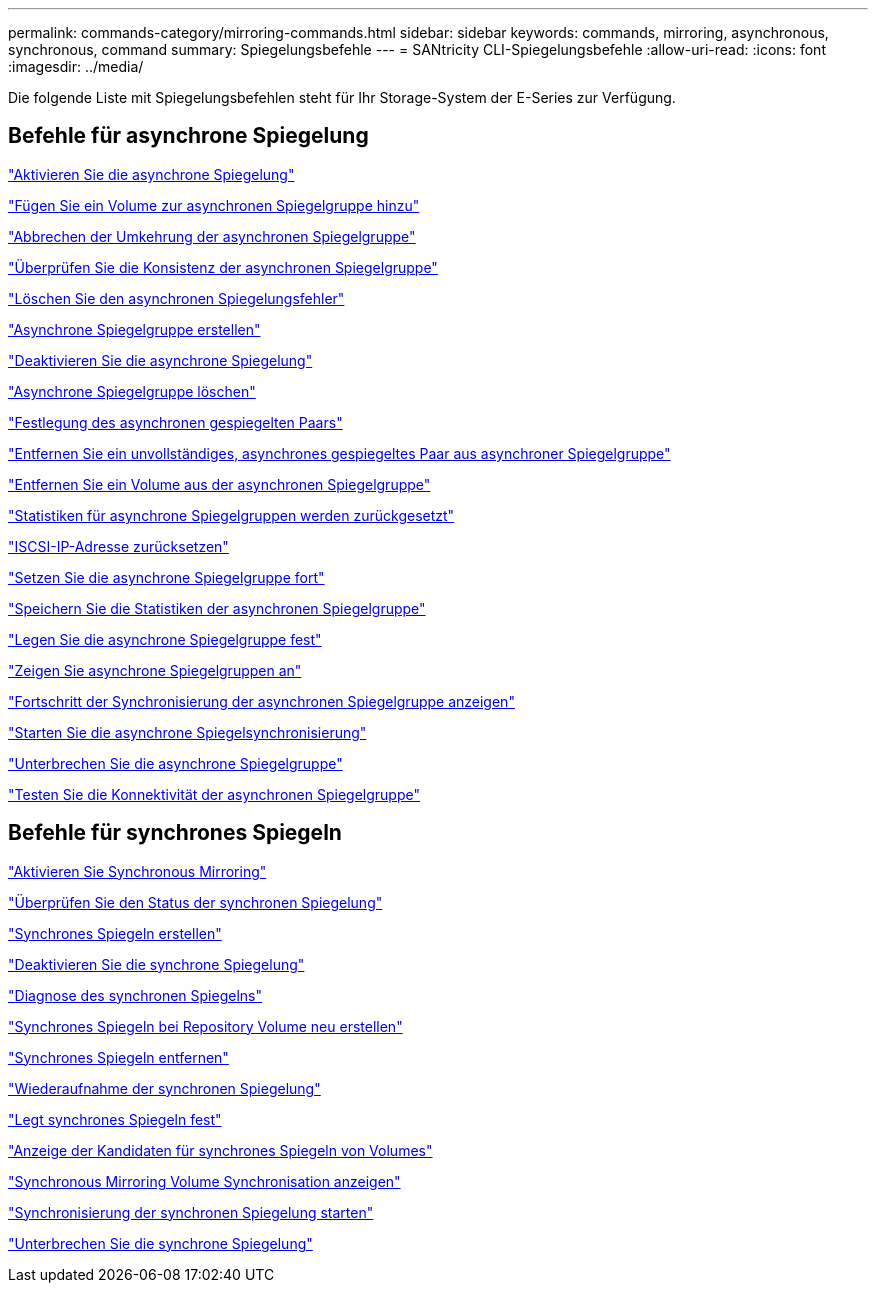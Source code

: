 ---
permalink: commands-category/mirroring-commands.html 
sidebar: sidebar 
keywords: commands, mirroring, asynchronous, synchronous, command 
summary: Spiegelungsbefehle 
---
= SANtricity CLI-Spiegelungsbefehle
:allow-uri-read: 
:icons: font
:imagesdir: ../media/


[role="lead"]
Die folgende Liste mit Spiegelungsbefehlen steht für Ihr Storage-System der E-Series zur Verfügung.



== Befehle für asynchrone Spiegelung

link:../commands-a-z/activate-asynchronous-mirroring.html["Aktivieren Sie die asynchrone Spiegelung"]

link:../commands-a-z/add-volume-asyncmirrorgroup.html["Fügen Sie ein Volume zur asynchronen Spiegelgruppe hinzu"]

link:../commands-a-z/stop-asyncmirrorgroup-rolechange.html["Abbrechen der Umkehrung der asynchronen Spiegelgruppe"]

link:../commands-a-z/check-asyncmirrorgroup-repositoryconsistency.html["Überprüfen Sie die Konsistenz der asynchronen Spiegelgruppe"]

link:../commands-a-z/clear-asyncmirrorfault.html["Löschen Sie den asynchronen Spiegelungsfehler"]

link:../commands-a-z/create-asyncmirrorgroup.html["Asynchrone Spiegelgruppe erstellen"]

link:../commands-a-z/deactivate-storagearray.html["Deaktivieren Sie die asynchrone Spiegelung"]

link:../commands-a-z/delete-asyncmirrorgroup.html["Asynchrone Spiegelgruppe löschen"]

link:../commands-a-z/establish-asyncmirror-volume.html["Festlegung des asynchronen gespiegelten Paars"]

link:../commands-a-z/remove-asyncmirrorgroup.html["Entfernen Sie ein unvollständiges, asynchrones gespiegeltes Paar aus asynchroner Spiegelgruppe"]

link:../commands-a-z/remove-volume-asyncmirrorgroup.html["Entfernen Sie ein Volume aus der asynchronen Spiegelgruppe"]

link:../commands-a-z/reset-storagearray-arvmstats-asyncmirrorgroup.html["Statistiken für asynchrone Spiegelgruppen werden zurückgesetzt"]

link:../commands-a-z/reset-iscsiipaddress.html["ISCSI-IP-Adresse zurücksetzen"]

link:../commands-a-z/resume-asyncmirrorgroup.html["Setzen Sie die asynchrone Spiegelgruppe fort"]

link:../commands-a-z/save-storagearray-arvmstats-asyncmirrorgroup.html["Speichern Sie die Statistiken der asynchronen Spiegelgruppe"]

link:../commands-a-z/set-asyncmirrorgroup.html["Legen Sie die asynchrone Spiegelgruppe fest"]

link:../commands-a-z/show-asyncmirrorgroup-summary.html["Zeigen Sie asynchrone Spiegelgruppen an"]

link:../commands-a-z/show-asyncmirrorgroup-synchronizationprogress.html["Fortschritt der Synchronisierung der asynchronen Spiegelgruppe anzeigen"]

link:../commands-a-z/start-asyncmirrorgroup-synchronize.html["Starten Sie die asynchrone Spiegelsynchronisierung"]

link:../commands-a-z/suspend-asyncmirrorgroup.html["Unterbrechen Sie die asynchrone Spiegelgruppe"]

link:../commands-a-z/diagnose-asyncmirrorgroup.html["Testen Sie die Konnektivität der asynchronen Spiegelgruppe"]



== Befehle für synchrones Spiegeln

link:../commands-a-z/activate-synchronous-mirroring.html["Aktivieren Sie Synchronous Mirroring"]

link:../commands-a-z/check-syncmirror.html["Überprüfen Sie den Status der synchronen Spiegelung"]

link:../commands-a-z/create-syncmirror.html["Synchrones Spiegeln erstellen"]

link:../commands-a-z/deactivate-storagearray-feature.html["Deaktivieren Sie die synchrone Spiegelung"]

link:../commands-a-z/diagnose-syncmirror.html["Diagnose des synchronen Spiegelns"]

link:../commands-a-z/recreate-storagearray-mirrorrepository.html["Synchrones Spiegeln bei Repository Volume neu erstellen"]

link:../commands-a-z/remove-syncmirror.html["Synchrones Spiegeln entfernen"]

link:../commands-a-z/resume-syncmirror.html["Wiederaufnahme der synchronen Spiegelung"]

link:../commands-a-z/set-syncmirror.html["Legt synchrones Spiegeln fest"]

link:../commands-a-z/show-syncmirror-candidates.html["Anzeige der Kandidaten für synchrones Spiegeln von Volumes"]

link:../commands-a-z/show-syncmirror-synchronizationprogress.html["Synchronous Mirroring Volume Synchronisation anzeigen"]

link:../commands-a-z/start-syncmirror-primary-synchronize.html["Synchronisierung der synchronen Spiegelung starten"]

link:../commands-a-z/suspend-syncmirror-primaries.html["Unterbrechen Sie die synchrone Spiegelung"]
